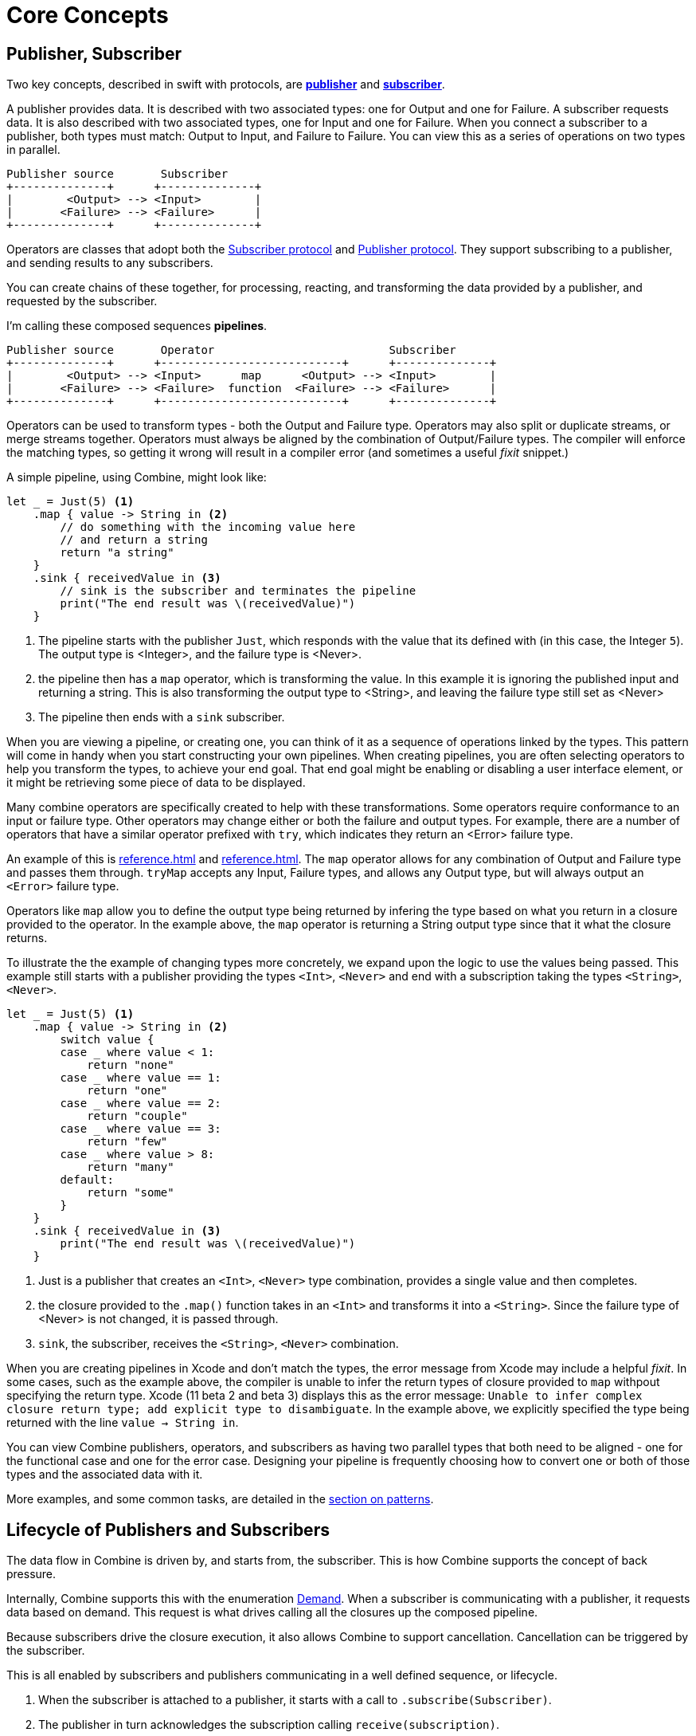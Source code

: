 [#coreconcepts]
= Core Concepts

[#core-publisher-subscriber]
== Publisher, Subscriber

Two key concepts, described in swift with protocols, are https://developer.apple.com/documentation/combine/publisher[*publisher*] and https://developer.apple.com/documentation/combine/subscriber[*subscriber*].

A publisher provides data.
It is described with two associated types: one for Output and one for Failure.
A subscriber requests data.
It is also described with two associated types, one for Input and one for Failure.
When you connect a subscriber to a publisher, both types must match: Output to Input, and Failure to Failure.
You can view this as a series of operations on two types in parallel.

//TODO(heckj) - convert to a diagram
[source]
----
Publisher source       Subscriber
+--------------+      +--------------+
|        <Output> --> <Input>        |
|       <Failure> --> <Failure>      |
+--------------+      +--------------+
----

Operators are classes that adopt both the https://developer.apple.com/documentation/combine/subscriber[Subscriber protocol] and https://developer.apple.com/documentation/combine/publisher[Publisher protocol].
They support subscribing to a publisher, and sending results to any subscribers.

You can create chains of these together, for processing, reacting, and transforming the data provided by a publisher, and requested by the subscriber.

I'm calling these composed sequences **pipelines**.

//TODO(heckj) - convert to a diagram
[source]
----
Publisher source       Operator                          Subscriber
+--------------+      +---------------------------+      +--------------+
|        <Output> --> <Input>      map      <Output> --> <Input>        |
|       <Failure> --> <Failure>  function  <Failure> --> <Failure>      |
+--------------+      +---------------------------+      +--------------+
----


Operators can be used to transform types - both the Output and Failure type.
Operators may also split or duplicate streams, or merge streams together.
Operators must always be aligned by the combination of Output/Failure types.
The compiler will enforce the matching types, so getting it wrong will result in a compiler error (and sometimes a useful _fixit_ snippet.)

A simple pipeline, using Combine, might look like:
[source, swift]
----
let _ = Just(5) <1>
    .map { value -> String in <2>
        // do something with the incoming value here
        // and return a string
        return "a string"
    }
    .sink { receivedValue in <3>
        // sink is the subscriber and terminates the pipeline
        print("The end result was \(receivedValue)")
    }
----

<1> The pipeline starts with the publisher `Just`, which responds with the value that its defined with (in this case, the Integer `5`). The output type is <Integer>, and the failure type is <Never>.
<2> the pipeline then has a `map` operator, which is transforming the value. In this example it is ignoring the published input and returning a string. This is also transforming the output type to <String>, and leaving the failure type still set as <Never>
<3> The pipeline then ends with a `sink` subscriber.

When you are viewing a pipeline, or creating one, you can think of it as a sequence of operations linked by the types.
This pattern will come in handy when you start constructing your own pipelines.
When creating pipelines, you are often selecting operators to help you transform the types, to achieve your end goal.
That end goal might be enabling or disabling a user interface element, or it might be retrieving some piece of data to be displayed.

Many combine operators are specifically created to help with these transformations.
Some operators require conformance to an input or failure type.
Other operators may change either or both the failure and output types.
For example, there are a number of operators that have a similar operator prefixed with `try`, which indicates they return an <Error> failure type.

An example of this is <<reference.adoc#reference-map>> and <<reference.adoc#reference-tryMap>>.
The `map` operator allows for any combination of Output and Failure type and passes them through.
`tryMap` accepts any Input, Failure types, and allows any Output type, but will always output an `<Error>` failure type.

Operators like `map` allow you to define the output type being returned by infering the type based on what you return in a closure provided to the operator.
In the example above, the `map` operator is returning a String output type since that it what the closure returns.

To illustrate the the example of changing types more concretely, we expand upon the logic to use the values being passed. This example still starts with a publisher providing the types `<Int>`, `<Never>` and end with a subscription taking the types `<String>`, `<Never>`.

// NOTE: source in project at SwiftUI-NotesTests/CombinePatternTests.swift
[source, swift]
----
let _ = Just(5) <1>
    .map { value -> String in <2>
        switch value {
        case _ where value < 1:
            return "none"
        case _ where value == 1:
            return "one"
        case _ where value == 2:
            return "couple"
        case _ where value == 3:
            return "few"
        case _ where value > 8:
            return "many"
        default:
            return "some"
        }
    }
    .sink { receivedValue in <3>
        print("The end result was \(receivedValue)")
    }
----
<1> Just is a publisher that creates an `<Int>`, `<Never>` type combination, provides a single value and then completes.
<2> the closure provided to the `.map()` function takes in an `<Int>` and transforms it into a `<String>`. Since the failure type of <Never> is not changed, it is passed through.
<3> `sink`, the subscriber, receives the `<String>`, `<Never>` combination.


[sidebar]
****
When you are creating pipelines in Xcode and don't match the types, the error message from Xcode may include a helpful _fixit_.
In some cases, such as the example above, the compiler is unable to infer the return types of closure provided to `map` withpout specifying the return type.
Xcode (11 beta 2 and beta 3) displays this as the error message: `Unable to infer complex closure return type; add explicit type to disambiguate`.
In the example above, we explicitly specified the type being returned with the line `value -> String in`.
****

You can view Combine publishers, operators, and subscribers as having two parallel types that both need to be aligned - one for the functional case and one for the error case.
Designing your pipeline is frequently choosing how to convert one or both of those types and the associated data with it.

More examples, and some common tasks, are detailed in the <<patterns.adoc#patterns,section on patterns>>.

// force a page break - ignored in HTML rendering
<<<

[#core-lifecycle]
== Lifecycle of Publishers and Subscribers

The data flow in Combine is driven by, and starts from, the subscriber.
This is how Combine supports the concept of back pressure.

Internally, Combine supports this with the enumeration https://developer.apple.com/documentation/combine/subscribers/demand[Demand].
When a subscriber is communicating with a publisher, it requests data based on demand.
This request is what drives calling all the closures up the composed pipeline.

Because subscribers drive the closure execution, it also allows Combine to support cancellation.
Cancellation can be triggered by the subscriber.

This is all enabled by subscribers and publishers communicating in a well defined sequence, or lifecycle.

. When the subscriber is attached to a publisher, it starts with a call to `.subscribe(Subscriber)`.
. The publisher in turn acknowledges the subscription calling `receive(subscription)`.

** After the subscription has been acknowledged, the subscriber requests _N_ values with `request(_ : Demand)`.
** The publisher may then (as it has values) sending _N_ (or fewer) values: `receive(_ : Input)`.
A publisher should never send **more** than the demand requested.
** Also after the subscription has been acknowledged, the subscriber can send a https://developer.apple.com/documentation/combine/subscribers/completion[cancellation] with `.cancel()`

. A publisher may optionally send https://developer.apple.com/documentation/combine/subscribers/completion[completion]: `receive(completion:)` which is also how errors are propogated.

[#core-publishers]
== Publishers

The publisher is the provider of data.
The https://developer.apple.com/documentation/combine/publisher[publisher protocol] has a strict contract returning values when asked from subscribers, and possibly terminating with an explicit completion enumeration.

<<reference.adoc#reference-just>> and <<reference.adoc#reference-future>> are extremely common sources to start your own publisher from a value or function.
Combine provides a number of additional convenience publishers:

//TODO(heckj) - convert to xref to reference sections on these operators
[cols="3*^"]
|===
| <<reference.adoc#reference-just>>
| <<reference.adoc#reference-future>>
| <<reference.adoc#reference-published>>

| <<reference.adoc#reference-once>>
| <<reference.adoc#reference-optional>>
| <<reference.adoc#reference-sequence>>

| <<reference.adoc#reference-empty>>
| <<reference.adoc#reference-fail>>
| <<reference.adoc#reference-deferred>>

|===

A number of Apple APIs outside of Combine provide publishers as well.
// TODO(heckj): come back and map these to xref's to the reference section when created

* SwiftUI provides https://developer.apple.com/documentation/swiftui/objectbinding[`@ObjectBinding`] which can be used to create a publisher.

* Foundation
** <<reference.adoc#reference-datataskpublisher>>
** <<reference.adoc#reference-kvo-publisher>>

** https://developer.apple.com/documentation/foundation/notificationcenter[`NoticationCenter`] https://developer.apple.com/documentation/foundation/notificationcenter/3329353-publisher[`.publisher`]

** https://developer.apple.com/documentation/foundation/timer[`Timer`] https://developer.apple.com/documentation/foundation/notificationcenter/3329353-publisher[`.publish`] and https://developer.apple.com/documentation/foundation/timer/timerpublisher[`Timer.TimerPublisher`]

* https://developer.apple.com/documentation/realitykit[`RealityKit`] https://developer.apple.com/documentation/realitykit/scene[`.Scene`] https://developer.apple.com/documentation/realitykit/scene/3254685-publisher[`.publisher()`]

[#core-operators]
== Operators

Operators are a convenient name for a number of pre-built functions that are included under Publisher in Apple's reference documentation.
These functions are all meant to be composed into pipelines.
Many will accept  one of more closures from the developer to define the business logic of the operator, while maintaining the adherance to the publisher/subscriber lifecycle.

Some operators support bringing together outputs from different pipelines, or splitting to send to multiple subscribers.
Operators may also have constraints on the types they will operate on.
Operators can also help with error handling and retry logic, buffering and prefetch, controlling timing, and supporting debugging.

// NOTE(heckj): add xref link to reference section when written

[cols="3*^"]
|===
3+h| Mapping elements
| <<reference.adoc#reference-scan>>
| <<reference.adoc#reference-tryScan>>
| <<reference.adoc#reference-setFailureType>>

| <<reference.adoc#reference-map>>
| <<reference.adoc#reference-tryMap>>
| <<reference.adoc#reference-flatMap>>
|===

[cols="3*^"]
|===
3+h| Filtering elements
| <<reference.adoc#reference-compactMap>>
| <<reference.adoc#reference-tryCompactMap>>
| <<reference.adoc#reference-replaceEmpty>>

| <<reference.adoc#reference-filter>>
| <<reference.adoc#reference-tryFilter>>
| <<reference.adoc#reference-replaceError>>

| <<reference.adoc#reference-removeDuplicates>>
| <<reference.adoc#reference-tryRemoveDuplicates>>
|
|===


[cols="3*^"]
|===
3+h| Reducing elements
| <<reference.adoc#reference-collect>>
| <<reference.adoc#reference-collectByCount>>
| <<reference.adoc#reference-collectByTime>>

| <<reference.adoc#reference-reduce>>
| <<reference.adoc#reference-tryReduce>>
| <<reference.adoc#reference-ignoreOutput>>
|===

[cols="3*^"]
|===
3+h| Mathematic opertions on elements
| <<reference.adoc#reference-comparison>>
| <<reference.adoc#reference-tryComparison>>
| <<reference.adoc#reference-count>>
|===

[cols="3*^"]
|===
3+h| Applying matching criteria to elements
| <<reference.adoc#reference-allSatisfy>>
| <<reference.adoc#reference-tryAllSatisfy>>
| <<reference.adoc#reference-contains>>

| <<reference.adoc#reference-containsWhere>>
| <<reference.adoc#reference-tryContainsWhere>>
|
|===

[cols="3*^"]
|===
3+h| Applying sequence operations to elements
| <<reference.adoc#reference-firstWhere>>
| <<reference.adoc#reference-tryFirstWhere>>
| <<reference.adoc#reference-first>>

| <<reference.adoc#reference-lastWhere>>
| <<reference.adoc#reference-tryLastWhere>>
| <<reference.adoc#reference-last>>

| <<reference.adoc#reference-dropWhile>>
| <<reference.adoc#reference-tryDropWhile>>
| <<reference.adoc#reference-dropUntilOutput>>

| <<reference.adoc#reference-concatenate>>
| <<reference.adoc#reference-drop>>
| <<reference.adoc#reference-prefixUntilOutput>>

| <<reference.adoc#reference-prefixWhile>>
| <<reference.adoc#reference-tryPrefixWhile>>
| <<reference.adoc#reference-output>>
|===

[cols="3*^"]
|===
3+h| Combining elements from multiple publishers
| <<reference.adoc#reference-combineLatest>>
| <<reference.adoc#reference-tryCombineLatest>>
| <<reference.adoc#reference-merge>>

| <<reference.adoc#reference-zip>>
|
|
|===

[cols="3*^"]
|===
3+h| Handling errors
| <<reference.adoc#reference-catch>>
| <<reference.adoc#reference-tryCatch>>
| <<reference.adoc#reference-assertNoFailure>>

| <<reference.adoc#reference-retry>>
| <<reference.adoc#reference-mapError>>
|
|===

[cols="3*^"]
|===
3+h| Adapting publisher types
| <<reference.adoc#reference-switchToLatest>>
| <<reference.adoc#reference-eraseToAnyPublisher>>
|
|===

[cols="3*^"]
|===
3+h| Controlling timing
| <<reference.adoc#reference-debounce>>
| <<reference.adoc#reference-delay>>
| <<reference.adoc#reference-measureInterval>>

| <<reference.adoc#reference-throttle>>
| <<reference.adoc#reference-timeout>>
|
|===

[cols="3*^"]
|===
3+h| Encoding and decoding
| <<reference.adoc#reference-encode>>
| <<reference.adoc#reference-decode>>
|
|===

[cols="3*^"]
|===
3+h| Working with multiple subscribers
| <<reference.adoc#reference-multicast>>
|
|
|===

[cols="3*^"]
|===
3+h| Debugging
| <<reference.adoc#reference-breakpoint>>
| <<reference.adoc#reference-handleEvents>>
| <<reference.adoc#reference-print>>
|===

[#core-subjects]
== Subjects

Subjects are a special case of publisher that also adhere to the https://developer.apple.com/documentation/combine/subject[`subject`] protocol.
This protocol requires subjects to have a `.send()` method to allow the developer to send specific values to a subscriber (or pipeline).

Subjects can be used to "inject" values into a stream, by calling the subject's `.send()` method.
This is useful for integrating existing imperative code with Combine.

A subject can also broadcast values to multiple subscribers.
If multiple subscribers are connected to a subject, it will fanning out values to the multiple subscribers when `send()` is invoked.

There are two built-in subjects with Combine:

The first is <<reference.adoc#reference-currentValueSubject>>.

// TODO(heckj) collapse some of this over to the reference section

* CurrentValue remembers the current value so that when a subscriber is attached, it immediately receives the current value.

It is created and initialized with an initial value.
When a subscriber is connected to it and requests data, the initial value is sent.
Further calls to `.send()` afterwards will then send those values to any subscribers.

The second is <<reference.adoc#reference-passthroughSubject>>.

// TODO(heckj) collapse some of this over to the reference section

* Passthrough doesn't maintain any state - just passes through provided values.

When it is created, only the types are defined.
When a subscriber is connected and requests data, it will not receive any values until a `.send()` call is invoked.
Calls to `.send()` will then send values to any subscribers.

PassthroughSubject is extremely useful when writing tests for pipelines, as sending of any requested data (or a failure) is under the test writer's control using the `.send()` function.

Both CurrentValueSubject and PassthroughSubject are also useful for creating publishers from objects conforming to the https://developer.apple.com/documentation/swiftui/bindableobject[`BindableObject`] protocol within SwiftUI.

[#core-subscribers]
== Subscribers

While https://developer.apple.com/documentation/combine/subscriber[`subscriber`] is the protocol used to receive data throughout a pipeline, _the Subscriber_ typically refers to the end of a pipeline.

There are two subscribers built-in to Combine: assign and sink.

Subscribers can support cancellation, which terminates a subscription and shuts down all the stream processing prior to any Completion sent by the publisher.
Both `Assign` and `Sink` conform to the https://developer.apple.com/documentation/combine/cancellable[cancellable protocol].

https://developer.apple.com/documentation/combine/subscribers/assign[`assign`] applies values passed down from the publisher to an object defined by a keypath.
The keypath is set when the pipeline is created.
An example of this in swift might look like:

[source, swift]
----
.assign(to: \.isEnabled, on: signupButton)
----

https://developer.apple.com/documentation/combine/subscribers/sink[`sink`] accepts a closure that receives any resulting values from the publisher.
This allows the developer to terminate a pipeline with their own code.
This subscriber is also extremely helpful when writing unit tests to validate either publishers or pipelines.
An example of this in swift might look like:

[source, swift]
----
.sink { receivedValue in
    print("The end result was \(String(describing: receivedValue))")
}
----

Most other subscribers are part of other Apple frameworks.
For example, nearly every control in SwiftUI can act as a subscriber.
The https://developer.apple.com/documentation/swiftui/view/3278619-onreceive[`.onReceive(publisher)`] function is used on SwiftUI views to act as a subscriber, taking a closure akin to `.sink()` that can manipulate `@State` or `@Bindings` within SwiftUI.

An example of that in swift might look like:

[source, swift]
----
struct MyView : View {

    @State private var currentStatusValue = "ok"
    var body: some View {
        Text("Current status: \(currentStatusValue)")
    }
    .onReceive(MyPublisher.currentStatusPublisher) { newStatus in
        currentStatusValue = newStatus
    }
}
----

For any type of UI object (UIKit, AppKit, or SwiftUI), `.assign` can be used with pipelines to manipulate properties.

[#core-types]
== Swift types and exposing pipelines or subscribers

When you compose pipelines within swift, the chaining is interpretted as nesting generic types to the compiler.
If you expose a pipeline as a publisher, subscriber, or subject the exposed type can be exceptionally complex.

For example, if you created a publisher from a PassthroughSubject such as:

// Source for this at SwiftUI-NotesTests/CombinePatternTests.swift
[source, swift]
----
let x = PassthroughSubject<String, Never>()
    .flatMap { name in
        return Future<String, Error> { promise in
            promise(.success(""))
            }.catch { _ in
                Just("No user found")
            }.map { result in
                return "\(result) foo"
        }
}
----

The resulting type would reflect that composition:

[source, swift]
----
Publishers.FlatMap<Publishers.Map<Publishers.Catch<Future<String, Error>, Just<String>>, String>, PassthroughSubject<String, Never>>
----

When you want to expose the code, all of that composition detail can be very distracting and make your publisher, subject, or subscriber) harder to use.
To clean up that interface, and provide a nice API boundary, the three major protocols all support methods that do type erasure.
This cleans up the exposed type to a simpler generic form.

These three methods are:

* https://developer.apple.com/documentation/combine/publisher/3241548-erasetoanypublisher[`.eraseToAnyPublisher()`]
* https://developer.apple.com/documentation/combine/subscriber/3241649-erasetoanysubscriber[`.eraseToAnySubscriber()`]
* https://developer.apple.com/documentation/combine/subject/3241648-erasetoanysubject[`.eraseToAnySubject()`]

If you updated the above code to add .eraseToAnyPublisher() at the end of the pipeline:

[source, swift]
----
let x = PassthroughSubject<String, Never>()
    .flatMap { name in
        return Future<String, Error> { promise in
            promise(.success(""))
            }.catch { _ in
                Just("No user found")
            }.map { result in
                return "\(result) foo"
        }
}.eraseToAnyPublisher()
----

The resulting type would simplify to:

[source, swift]
----
AnyPublisher<String, Never>
----

[#core-threads]
== Pipelines and threads

Combine is not just a single threaded construct.
Combine allows for publishers to specify the scheduler used when either receiving from an upstream publisher (in the case of operators), or when sending to a downstream subscriber.
This is critical when working with a subscriber that updates UI elements, as that should always be called on the main thread.

You may see this in code as an operator, for example:

[source, swift]
----
    .receive(on: RunLoop.main)
----

// force a page break - ignored in HTML rendering
<<<
